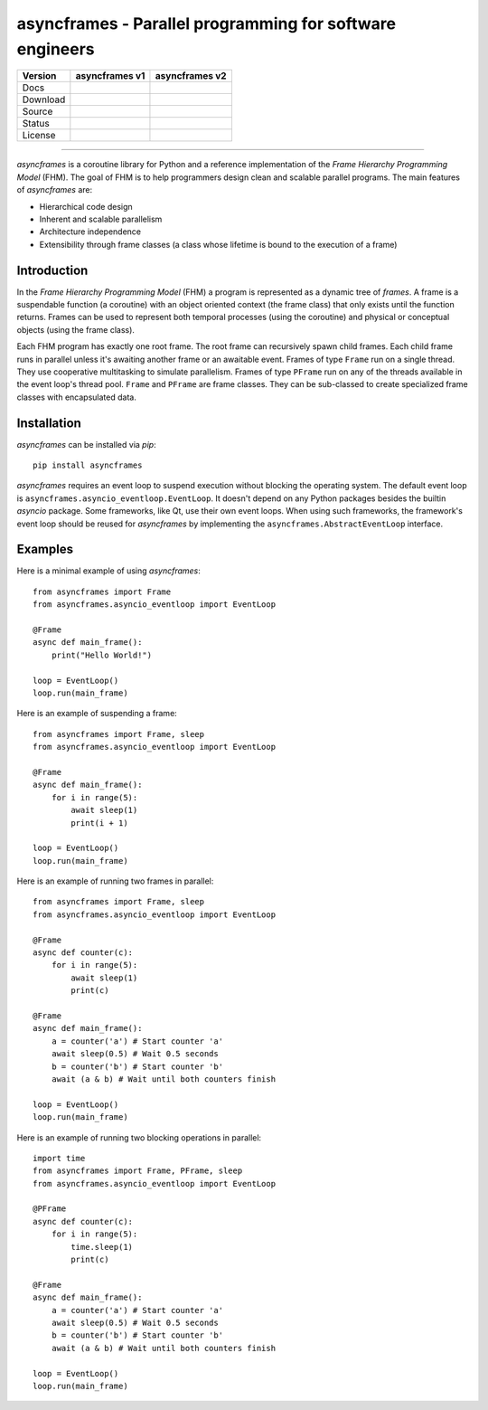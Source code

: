 =========================================================
asyncframes - Parallel programming for software engineers
=========================================================

.. |rtd_v2| image:: https://img.shields.io/readthedocs/asyncframes/dev.svg?logo=Read%20the%20Docs
    :target: https://asyncframes.readthedocs.io/en/dev/?badge=dev
    :alt: Documentation Status

.. |pypi_v1| image:: https://img.shields.io/badge/pypi-v1.1-blue.svg
    :target: https://pypi.org/project/asyncframes/

.. |github_v1| image:: https://img.shields.io/badge/github-master-brightgreen.svg?style=social&logo=github
    :target: https://github.com/RcSepp/asyncframes/tree/master
.. |github_v2| image:: https://img.shields.io/badge/github-dev-brightgreen.svg?style=social&logo=github
    :target: https://github.com/RcSepp/asyncframes/tree/dev

.. |travis_v1| image:: https://img.shields.io/travis/RcSepp/asyncframes/master.svg?logo=travis
    :target: https://travis-ci.org/RcSepp/asyncframes
.. |travis_v2| image:: https://img.shields.io/travis/RcSepp/asyncframes/dev.svg?logo=travis
    :target: https://travis-ci.org/RcSepp/asyncframes

.. |license_v1| image:: https://img.shields.io/badge/License-MIT-brightgreen.svg
    :target: https://opensource.org/licenses/MIT
.. |license_v2| image:: https://img.shields.io/badge/License-MIT-brightgreen.svg
    :target: https://opensource.org/licenses/MIT

========= ======================================== ========================================
Version   asyncframes v1                           asyncframes v2                          
========= ======================================== ========================================
Docs                                               |rtd_v2|                                
Download  |pypi_v1|                                                                        
Source    |github_v1|                              |github_v2|                             
Status    |travis_v1|                              |travis_v2|                             
License   |license_v1|                             |license_v2|                            
========= ======================================== ========================================

----

*asyncframes* is a coroutine library for Python and a reference implementation of the *Frame Hierarchy Programming Model* (FHM). The goal of FHM is to help programmers design clean and scalable parallel programs.
The main features of *asyncframes* are:

- Hierarchical code design
- Inherent and scalable parallelism
- Architecture independence
- Extensibility through frame classes (a class whose lifetime is bound to the execution of a frame)


Introduction
============

In the *Frame Hierarchy Programming Model* (FHM) a program is represented as a dynamic tree of *frames*. A frame is a suspendable function (a coroutine) with an object oriented context (the frame class) that only exists until the function returns. Frames can be used to represent both temporal processes (using the coroutine) and physical or conceptual objects (using the frame class).

Each FHM program has exactly one root frame. The root frame can recursively spawn child frames. Each child frame runs in parallel unless it's awaiting another frame or an awaitable event. Frames of type ``Frame`` run on a single thread. They use cooperative multitasking to simulate parallelism. Frames of type ``PFrame`` run on any of the threads available in the event loop's thread pool. ``Frame`` and ``PFrame`` are frame classes. They can be sub-classed to create specialized frame classes with encapsulated data.

Installation
============

*asyncframes* can be installed via `pip`: ::

    pip install asyncframes

*asyncframes* requires an event loop to suspend execution without blocking the operating system. The default event loop is ``asyncframes.asyncio_eventloop.EventLoop``. It doesn't depend on any Python packages besides the builtin *asyncio* package.
Some frameworks, like Qt, use their own event loops. When using such frameworks, the framework's event loop should be reused for *asyncframes* by implementing the ``asyncframes.AbstractEventLoop`` interface.


Examples
========

Here is a minimal example of using *asyncframes*: ::

    from asyncframes import Frame
    from asyncframes.asyncio_eventloop import EventLoop

    @Frame
    async def main_frame():
        print("Hello World!")

    loop = EventLoop()
    loop.run(main_frame)

Here is an example of suspending a frame: ::

    from asyncframes import Frame, sleep
    from asyncframes.asyncio_eventloop import EventLoop

    @Frame
    async def main_frame():
        for i in range(5):
            await sleep(1)
            print(i + 1)

    loop = EventLoop()
    loop.run(main_frame)

Here is an example of running two frames in parallel: ::

    from asyncframes import Frame, sleep
    from asyncframes.asyncio_eventloop import EventLoop

    @Frame
    async def counter(c):
        for i in range(5):
            await sleep(1)
            print(c)

    @Frame
    async def main_frame():
        a = counter('a') # Start counter 'a'
        await sleep(0.5) # Wait 0.5 seconds
        b = counter('b') # Start counter 'b'
        await (a & b) # Wait until both counters finish

    loop = EventLoop()
    loop.run(main_frame)

Here is an example of running two blocking operations in parallel: ::

    import time
    from asyncframes import Frame, PFrame, sleep
    from asyncframes.asyncio_eventloop import EventLoop

    @PFrame
    async def counter(c):
        for i in range(5):
            time.sleep(1)
            print(c)

    @Frame
    async def main_frame():
        a = counter('a') # Start counter 'a'
        await sleep(0.5) # Wait 0.5 seconds
        b = counter('b') # Start counter 'b'
        await (a & b) # Wait until both counters finish

    loop = EventLoop()
    loop.run(main_frame)
